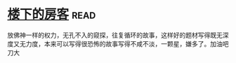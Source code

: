 * [[https://book.douban.com/subject/1485495/][楼下的房客]]:read:
放佛神一样的权力，无孔不入的窥探，往复循环的故事，这样好的题材写得既无深度又无力度，本来可以写得很恐怖的故事写得不咸不淡，一颗星，嫌多了。加油吧刀大
